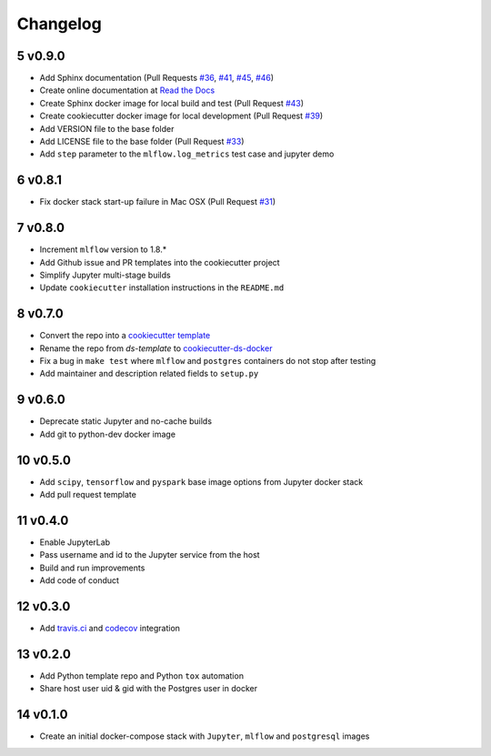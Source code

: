 .. sectnum:: 
   :start: 5
   :depth: 1

Changelog
=========

v0.9.0
------

-  Add Sphinx documentation (Pull Requests `#36 <https://github.com/sertansenturk/cookiecutter-ds-docker/pull/36>`__, `#41 <https://github.com/sertansenturk/cookiecutter-ds-docker/pull/41>`__, `#45 <https://github.com/sertansenturk/cookiecutter-ds-docker/pull/45>`__, `#46 <https://github.com/sertansenturk/cookiecutter-ds-docker/pull/46>`__)
-  Create online documentation at `Read the Docs <https://readthedocs.org/projects/cookiecutter-ds-docker/>`__
-  Create Sphinx docker image for local build and test (Pull Request `#43 <https://github.com/sertansenturk/cookiecutter-ds-docker/pull/43>`__)
-  Create cookiecutter docker image for local development (Pull Request `#39 <https://github.com/sertansenturk/cookiecutter-ds-docker/pull/39>`__)
-  Add VERSION file to the base folder
-  Add LICENSE file to the base folder (Pull Request `#33 <https://github.com/sertansenturk/cookiecutter-ds-docker/pull/33>`__)
-  Add ``step`` parameter to the ``mlflow.log_metrics`` test case and jupyter demo

v0.8.1
------

-  Fix docker stack start-up failure in Mac OSX (Pull Request `#31 <https://github.com/sertansenturk/cookiecutter-ds-docker/pull/31>`__)

v0.8.0
------

-  Increment ``mlflow`` version to 1.8.\*
-  Add Github issue and PR templates into the cookiecutter project
-  Simplify Jupyter multi-stage builds
-  Update ``cookiecutter`` installation instructions in the ``README.md``

v0.7.0
------

-  Convert the repo into a `cookiecutter template <https://github.com/cookiecutter/cookiecutter>`__
-  Rename the repo from *ds-template* to `cookiecutter-ds-docker <https://github.com/sertansenturk/cookiecutter-ds-docker>`__
-  Fix a bug in ``make test`` where ``mlflow`` and ``postgres`` containers do not stop after testing
-  Add maintainer and description related fields to ``setup.py``

v0.6.0
------

-  Deprecate static Jupyter and no-cache builds
-  Add git to python-dev docker image

v0.5.0
------

-  Add ``scipy``, ``tensorflow`` and ``pyspark`` base image options from Jupyter docker stack
-  Add pull request template

v0.4.0
------

-  Enable JupyterLab
-  Pass username and id to the Jupyter service from the host
-  Build and run improvements
-  Add code of conduct

v0.3.0
------

-  Add `travis.ci <https://travis-ci.com/github/sertansenturk/cookiecutter-ds-docker>`__ and `codecov <https://codecov.io/gh/sertansenturk/cookiecutter-ds-docker/>`__ integration

v0.2.0
------

-  Add Python template repo and Python ``tox`` automation
-  Share host user uid & gid with the Postgres user in docker

v0.1.0
------

-  Create an initial docker-compose stack with ``Jupyter``, ``mlflow`` and ``postgresql`` images
